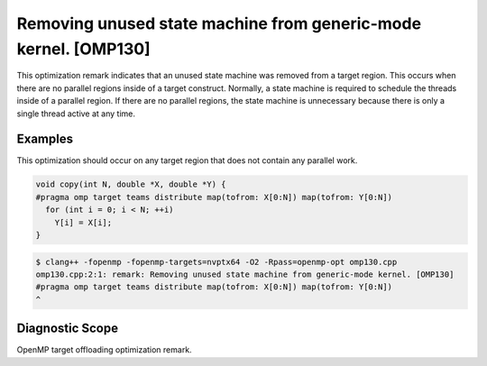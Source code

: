 .. _omp130:

Removing unused state machine from generic-mode kernel. [OMP130]
================================================================

This optimization remark indicates that an unused state machine was removed from
a target region. This occurs when there are no parallel regions inside of a
target construct. Normally, a state machine is required to schedule the threads
inside of a parallel region. If there are no parallel regions, the state machine
is unnecessary because there is only a single thread active at any time.

Examples
--------

This optimization should occur on any target region that does not contain any
parallel work.

.. code-block:: c++

   void copy(int N, double *X, double *Y) {
   #pragma omp target teams distribute map(tofrom: X[0:N]) map(tofrom: Y[0:N])
     for (int i = 0; i < N; ++i)
       Y[i] = X[i];
   }

.. code-block:: console

   $ clang++ -fopenmp -fopenmp-targets=nvptx64 -O2 -Rpass=openmp-opt omp130.cpp
   omp130.cpp:2:1: remark: Removing unused state machine from generic-mode kernel. [OMP130]
   #pragma omp target teams distribute map(tofrom: X[0:N]) map(tofrom: Y[0:N])
   ^

Diagnostic Scope
----------------

OpenMP target offloading optimization remark.
